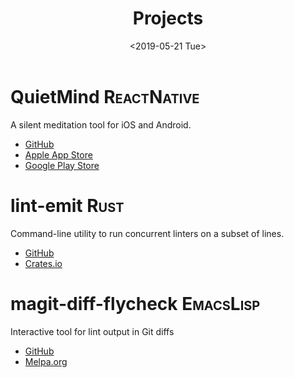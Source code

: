 #+TITLE: Projects
#+DATE: <2019-05-21 Tue>

* QuietMind :ReactNative:
A silent meditation tool for iOS and Android.
- [[https://github.com/ragone/quietmind][GitHub]]
- [[https://itunes.apple.com/dk/app/quietmind/id1375294277][Apple App Store]]
- [[https://play.google.com/store/apps/details?id=ragone.io.quietmind][Google Play Store]]
* lint-emit :Rust:
Command-line utility to run concurrent linters on a subset of lines.
- [[https://github.com/ragone/lint-emit][GitHub]]
- [[https://crates.io/crates/lint-emit/crates.io][Crates.io]]
* magit-diff-flycheck :EmacsLisp:
Interactive tool for lint output in Git diffs
- [[https://github.com/ragone/magit-diff-flycheck][GitHub]]
- [[https://melpa.org/#/magit-diff-flycheck][Melpa.org]]
